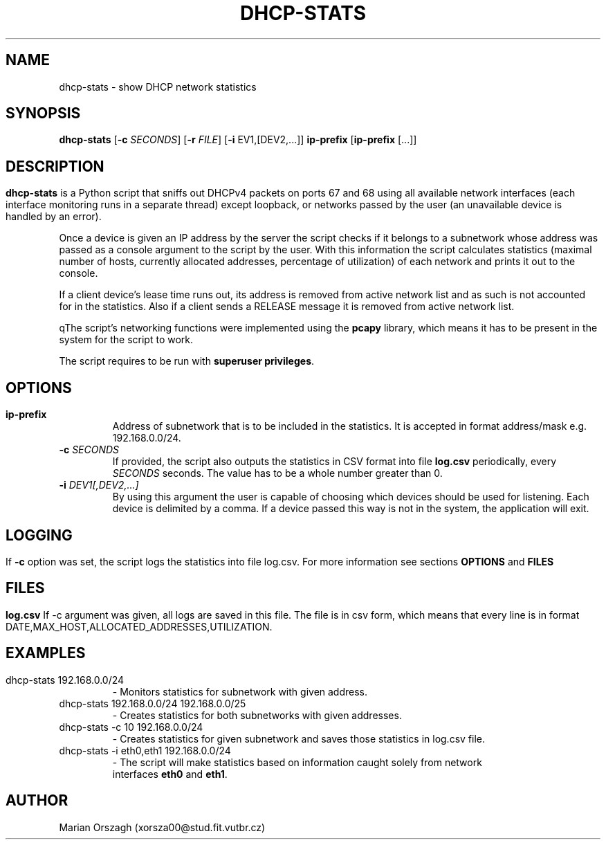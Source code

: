 .TH DHCP-STATS 1
.SH NAME
dhcp-stats \- show DHCP network statistics
.SH SYNOPSIS
.B  dhcp-stats
[\fB\-c\fR \fISECONDS\fR]
[\fB\-r\fR \fIFILE\fR]
[\fB\-i\fR \fDEV1,[DEV2,...]\fR]
\fBip-prefix\fR
[\fBip-prefix\fR [...]]
.SH
.SH DESCRIPTION
.B dhcp-stats
is a Python script that sniffs out DHCPv4 packets on ports 67 and 68 using all
available network interfaces (each interface monitoring runs in a separate thread) except loopback,
or networks passed by the user (an unavailable device is handled by an error).

Once a device is given an IP address by the server the script checks if it belongs to a subnetwork whose
address was passed as a console argument to the script by the user. With this information the script
calculates statistics (maximal number of hosts, currently allocated addresses,
percentage of utilization) of each network and prints it out to the console.

If a client device's lease time runs out, its address is removed from active network list and as such is not accounted for in the statistics.
Also if a client sends a RELEASE message it is removed from active network list.

qThe script's networking functions were implemented using the \fBpcapy\fR library, which means it has to be
present in the system for the script to work.

The script requires to be run with \fBsuperuser privileges\fR.
.SH
.SH OPTIONS
.TP
.BR \ip-prefix
Address of subnetwork that is to be included in the statistics.
It is accepted in format address/mask e.g. 192.168.0.0/24.
.TP
.BR \-c " " \fISECONDS\fR
If provided, the script also outputs the statistics in CSV format into file \fBlog.csv\fR
periodically, every \fISECONDS\fR seconds. The value has to be a whole number greater than 0.
.TP
.BR \-i " " \fIDEV1[,DEV2,...]\fR
By using this argument the user is capable of choosing which devices should be
used for listening. Each device is delimited by a comma. If a device passed this
way is not in the system, the application will exit.

.SH
.SH LOGGING
If \fB-c\fR option was set, the script logs the statistics into file log.csv.
For more information see sections \fBOPTIONS\fR and \fBFILES\fR
.SH
.SH FILES
.BR log.csv
If -c argument was given, all logs are saved in this file. The file is in csv form,
which means that every line is in format DATE,MAX_HOST,ALLOCATED_ADDRESSES,UTILIZATION.
.SH
.SH EXAMPLES
.TP
dhcp-stats 192.168.0.0/24
 - Monitors statistics for subnetwork with given address.
.TP
dhcp-stats 192.168.0.0/24 192.168.0.0/25
 - Creates statistics for both subnetworks with given addresses.
.TP
dhcp-stats -c 10 192.168.0.0/24
 - Creates statistics for given subnetwork and saves those statistics in log.csv file.
.TP
dhcp-stats -i eth0,eth1 192.168.0.0/24
 - The script will make statistics based on information caught solely from network
 interfaces \fBeth0\fR and \fBeth1\fR.

.SH AUTHOR
Marian Orszagh (xorsza00@stud.fit.vutbr.cz)
